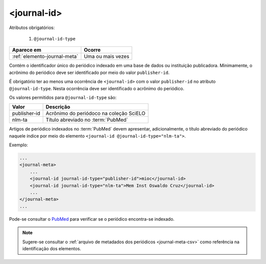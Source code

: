 .. _elemento-journal-id:

<journal-id>
============

Atributos obrigatórios:

  1. ``@journal-id-type``

+------------------------------+-------------------+
| Aparece em                   | Ocorre            |
+==============================+===================+
| :ref:`elemento-journal-meta` | Uma ou mais vezes |
+------------------------------+-------------------+



Contém o identificador único do periódico indexado em uma base de dados ou instituição publicadora. Minimamente, o acrônimo do periódico deve ser identificado por meio do valor ``publisher-id``.

É obrigatório ter ao menos uma ocorrência de ``<journal-id>`` com o valor ``publisher-id`` no atributo ``@journal-id-type``. Nesta ocorrência deve ser identificado o acrônimo do periódico.

Os valores permitidos para ``@journal-id-type`` são:

+---------------+-----------------------------------------+
| Valor         | Descrição                               |
+===============+=========================================+
| publisher-id  | Acrônimo do periódoco na coleção SciELO |
+---------------+-----------------------------------------+
| nlm-ta        | Título abreviado no :term:`PubMed`      |
+---------------+-----------------------------------------+

Artigos de periódico indexados no :term:`PubMed` devem apresentar, adicionalmente, o título abreviado do periódico naquele índice por meio do elemento ``<journal-id @journal-id-type="nlm-ta">``.

Exemplo:

.. code-block:: xml

    ...
    <journal-meta>
        ...
        <journal-id journal-id-type="publisher-id">mioc</journal-id>
        <journal-id journal-id-type="nlm-ta">Mem Inst Oswaldo Cruz</journal-id>
        ...
    </journal-meta>
    ...

Pode-se consultar o `PubMed <http://www.ncbi.nlm.nih.gov/pubmed/advanced>`_ para verificar se o periódico encontra-se indexado.


.. note:: Sugere-se consultar o :ref:`arquivo de metadados dos periódicos <journal-meta-csv>` como referência na identificação dos elementos.


.. {"reviewed_on": "20160803", "by": "gandhalf_thewhite@hotmail.com"}
